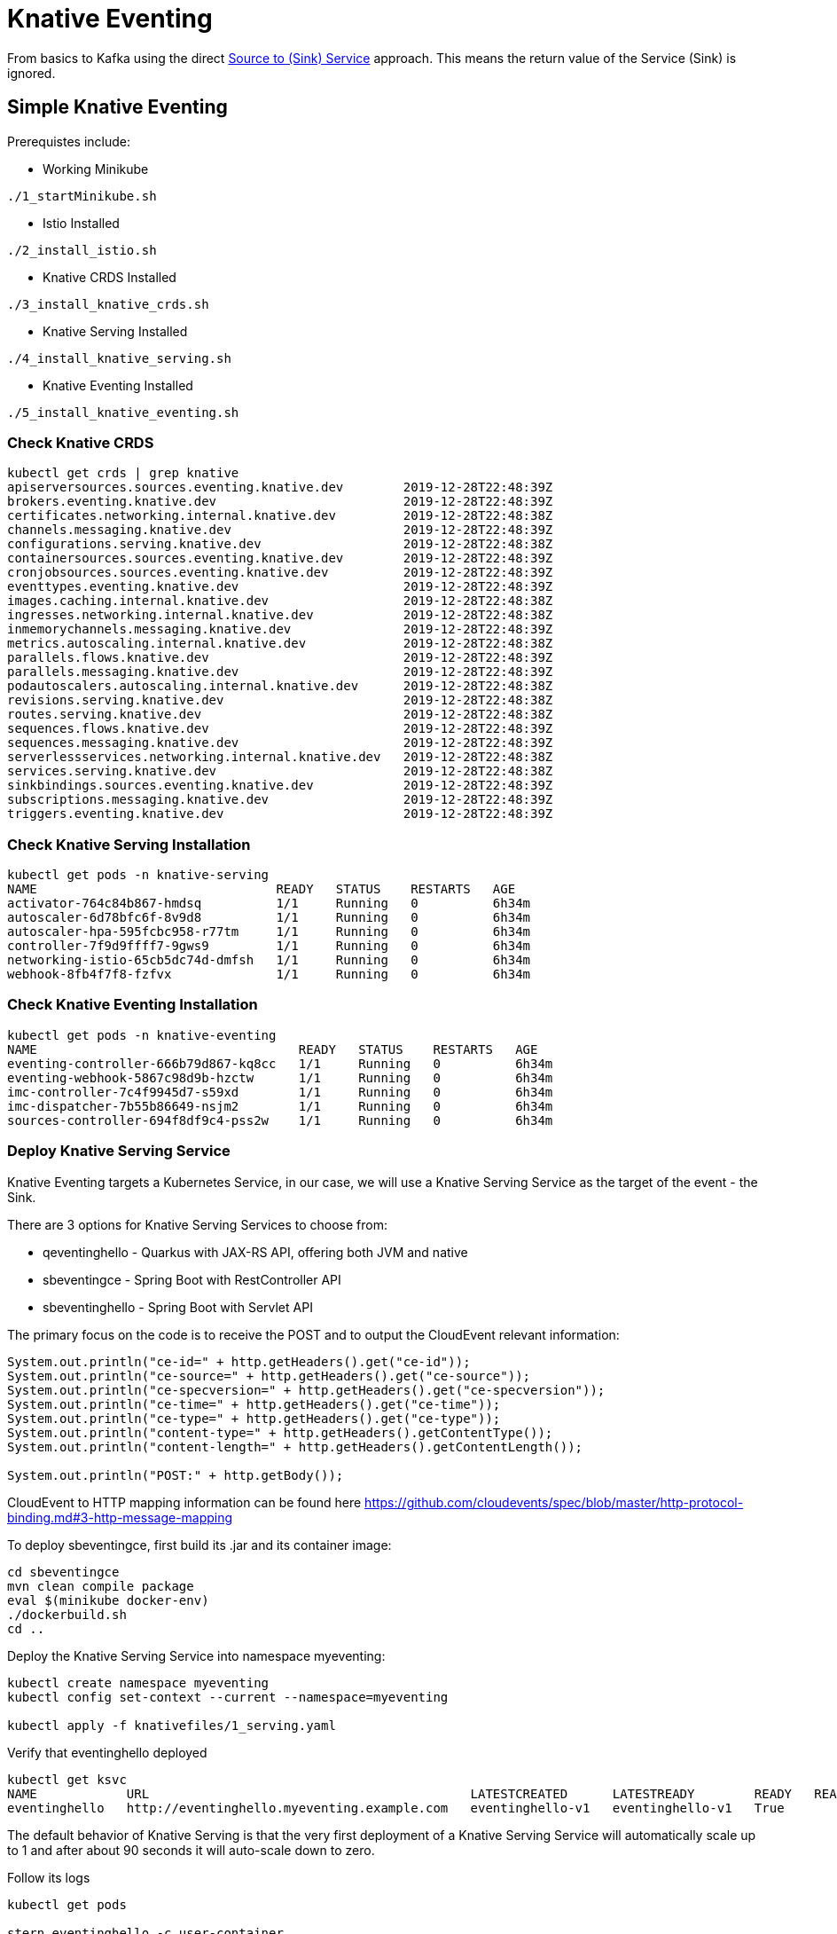 = Knative Eventing

From basics to Kafka using the direct https://docs.google.com/presentation/d/1kQn4HBUmSDH_EcRNPB8hAsoJetrVGM9hkDI0rriFGKA/edit#slide=id.g6234e6907d_0_40[Source to (Sink) Service] approach.  This means the return value of the Service (Sink) is ignored.

== Simple Knative Eventing

Prerequistes include:

* Working Minikube
----
./1_startMinikube.sh
----

* Istio Installed
----
./2_install_istio.sh
----

* Knative CRDS Installed

----
./3_install_knative_crds.sh
----

* Knative Serving Installed

----
./4_install_knative_serving.sh
----

* Knative Eventing Installed

----
./5_install_knative_eventing.sh
----

=== Check Knative CRDS
----
kubectl get crds | grep knative
apiserversources.sources.eventing.knative.dev        2019-12-28T22:48:39Z
brokers.eventing.knative.dev                         2019-12-28T22:48:39Z
certificates.networking.internal.knative.dev         2019-12-28T22:48:38Z
channels.messaging.knative.dev                       2019-12-28T22:48:39Z
configurations.serving.knative.dev                   2019-12-28T22:48:38Z
containersources.sources.eventing.knative.dev        2019-12-28T22:48:39Z
cronjobsources.sources.eventing.knative.dev          2019-12-28T22:48:39Z
eventtypes.eventing.knative.dev                      2019-12-28T22:48:39Z
images.caching.internal.knative.dev                  2019-12-28T22:48:38Z
ingresses.networking.internal.knative.dev            2019-12-28T22:48:38Z
inmemorychannels.messaging.knative.dev               2019-12-28T22:48:39Z
metrics.autoscaling.internal.knative.dev             2019-12-28T22:48:38Z
parallels.flows.knative.dev                          2019-12-28T22:48:39Z
parallels.messaging.knative.dev                      2019-12-28T22:48:39Z
podautoscalers.autoscaling.internal.knative.dev      2019-12-28T22:48:38Z
revisions.serving.knative.dev                        2019-12-28T22:48:38Z
routes.serving.knative.dev                           2019-12-28T22:48:38Z
sequences.flows.knative.dev                          2019-12-28T22:48:39Z
sequences.messaging.knative.dev                      2019-12-28T22:48:39Z
serverlessservices.networking.internal.knative.dev   2019-12-28T22:48:38Z
services.serving.knative.dev                         2019-12-28T22:48:38Z
sinkbindings.sources.eventing.knative.dev            2019-12-28T22:48:39Z
subscriptions.messaging.knative.dev                  2019-12-28T22:48:39Z
triggers.eventing.knative.dev                        2019-12-28T22:48:39Z
----

=== Check Knative Serving Installation
----
kubectl get pods -n knative-serving
NAME                                READY   STATUS    RESTARTS   AGE
activator-764c84b867-hmdsq          1/1     Running   0          6h34m
autoscaler-6d78bfc6f-8v9d8          1/1     Running   0          6h34m
autoscaler-hpa-595fcbc958-r77tm     1/1     Running   0          6h34m
controller-7f9d9ffff7-9gws9         1/1     Running   0          6h34m
networking-istio-65cb5dc74d-dmfsh   1/1     Running   0          6h34m
webhook-8fb4f7f8-fzfvx              1/1     Running   0          6h34m
----

=== Check Knative Eventing Installation
----
kubectl get pods -n knative-eventing
NAME                                   READY   STATUS    RESTARTS   AGE
eventing-controller-666b79d867-kq8cc   1/1     Running   0          6h34m
eventing-webhook-5867c98d9b-hzctw      1/1     Running   0          6h34m
imc-controller-7c4f9945d7-s59xd        1/1     Running   0          6h34m
imc-dispatcher-7b55b86649-nsjm2        1/1     Running   0          6h34m
sources-controller-694f8df9c4-pss2w    1/1     Running   0          6h34m
----


=== Deploy Knative Serving Service

Knative Eventing targets a Kubernetes Service, in our case, we will use a Knative Serving Service as the target of the event - the Sink.

There are 3 options for Knative Serving Services to choose from:

* qeventinghello - Quarkus with JAX-RS API, offering both JVM and native 
* sbeventingce - Spring Boot with RestController API
* sbeventinghello - Spring Boot with Servlet API

The primary focus on the code is to receive the POST and to output the CloudEvent relevant information:

----
System.out.println("ce-id=" + http.getHeaders().get("ce-id"));
System.out.println("ce-source=" + http.getHeaders().get("ce-source"));
System.out.println("ce-specversion=" + http.getHeaders().get("ce-specversion"));
System.out.println("ce-time=" + http.getHeaders().get("ce-time"));
System.out.println("ce-type=" + http.getHeaders().get("ce-type"));
System.out.println("content-type=" + http.getHeaders().getContentType());
System.out.println("content-length=" + http.getHeaders().getContentLength());

System.out.println("POST:" + http.getBody());
----

CloudEvent to HTTP mapping information can be found here
https://github.com/cloudevents/spec/blob/master/http-protocol-binding.md#3-http-message-mapping


To deploy sbeventingce, first build its .jar and its container image:

----
cd sbeventingce
mvn clean compile package
eval $(minikube docker-env)
./dockerbuild.sh
cd ..
----

Deploy the Knative Serving Service into namespace myeventing:

----
kubectl create namespace myeventing
kubectl config set-context --current --namespace=myeventing

kubectl apply -f knativefiles/1_serving.yaml
----

Verify that eventinghello deployed

----
kubectl get ksvc
NAME            URL                                           LATESTCREATED      LATESTREADY        READY   REASON
eventinghello   http://eventinghello.myeventing.example.com   eventinghello-v1   eventinghello-v1   True
----

The default behavior of Knative Serving is that the very first deployment of a Knative Serving Service will automatically scale up to 1 and after about 90 seconds it will auto-scale down to zero.

Follow its logs

----
kubectl get pods

stern eventinghello -c user-container
----

Let eventinghello scale to zero pods before moving on.

=== Deploy CronJobSource
----
kubectl apply -f knativefiles/2_source2service.yaml

kubectl get cronjobsource
NAME                           READY   AGE
eventinghello-cronjob-source   True    10s
----

This produces a pod with a prefix of "cronjobsource-eventinghell"

----
kubectl get pods
NAME                                             READY   STATUS    RESTARTS   AGE
cronjobsource-eventinghell-6f6feb00-29af-11ea-   1/1     Running   0          16s
----

After about 2 minutes, it will send cause the eventinghello pod to scale up 

----
kubectl get pods -l serving.knative.dev/configuration=eventinghello
NAME                                           READY   STATUS    RESTARTS   AGE
eventinghello-v1-deployment-5c9989f9bd-245nh   2/2     Running   0          5s
----

And after about 60 seconds, eventinghello will auto-scale down to zero pods.  Then, upon the next 2 minute interval for the cronjob it will scale back up to 1.

=== Clean Up
----
kubectl delete namespace myeventing
----

== Kafka+Knative Eventing

In this section, we will deploy Kafka (via Strimzi), the Knative Kafka Source and have the messages flowing through the Kafka topic as the event that causes the scale-up of the sink Knative Serving Service called eventhinghello.

=== Deploy Kafka for Kubernetes (Strimzi) inside Minikube

https://strimzi.io/quickstarts/minikube/

----

kubectl create namespace kafka
kubectl config set-context --current --namespace=kafka

curl -L https://github.com/strimzi/strimzi-kafka-operator/releases/download/0.15.0/strimzi-cluster-operator-0.15.0.yaml \
  | sed 's/namespace: .*/namespace: kafka/' \
  | kubectl apply -f - -n kafka 

----

The result will be the single strimzi-cluster-operator
----
kubectl get pods
strimzi-cluster-operator-85f596bfc7-7dgds     1/1     Running   0          1m2s
----

=== Deploy a Kafka Cluster inside Minikube 

----
kubectl apply -f https://raw.githubusercontent.com/strimzi/strimzi-kafka-operator/0.15.0/examples/kafka/kafka-persistent-single.yaml -n kafka 
----

The result will be a single Zookeeper, single Kafka broker and the entity-operator

----
kubectl get pods 
NAME                                          READY   STATUS    RESTARTS   AGE
my-cluster-entity-operator-7d677bdf7b-jpws7   3/3     Running   0          85s
my-cluster-kafka-0                            2/2     Running   0          110s
my-cluster-zookeeper-0                        2/2     Running   0          2m22s
strimzi-cluster-operator-85f596bfc7-7dgds     1/1     Running   0          4m22s
----

=== Create Kafka Topic my-topic

----
cat <<EOF | kubectl apply -f -
apiVersion: kafka.strimzi.io/v1alpha1
kind: KafkaTopic
metadata:
  name: my-topic
  labels:
    strimzi.io/cluster: my-cluster
spec:
  partitions: 10
  replicas: 1
EOF
----

Check that the topic was created
----
kubectl get kafkatopics
kubectl describe kafkatopic my-topic
----

Create some test messages

Terminal 1 - Producer
----
kubectl -n kafka run kafka-producer -ti --image=strimzi/kafka:0.15.0-kafka-2.3.1 --rm=true --restart=Never -- bin/kafka-console-producer.sh --broker-list my-cluster-kafka-bootstrap:9092 --topic my-topic

>one
>two
>three
----

Terminal 2 - Consumer
----
kubectl -n kafka run kafka-consumer -ti --image=strimzi/kafka:0.15.0-kafka-2.3.1 --rm=true --restart=Never -- bin/kafka-console-consumer.sh --bootstrap-server my-cluster-kafka-bootstrap:9092 --topic my-topic --from-beginning

one
two
three
----

Ctrl-C to stop producer & consumer


=== Create the Knative Kafka Source Infrastructure

Create the Knative Kafka Source

----
kubectl apply -f https://github.com/knative/eventing-contrib/releases/download/v0.8.2/kafka-importer.yaml
----

This step creates Knative Kafka Source in the knative-sources namespace as well as a CRD, ServiceAccount, ClusterRole, etc 

----
kubectl get pods -n knative-sources
NAME                         READY   STATUS    RESTARTS   AGE
kafka-controller-manager-0   1/1     Running   0          1m17s
----

Create the Knative Kafka Channel

----
curl -L https://github.com/knative/eventing-contrib/releases/download/v0.8.2/kafka-channel.yaml \
  | sed 's/ bootstrapServers: REPLACE_WITH_CLUSTER_URL/  bootstrapServers: my-cluster-kafka-bootstrap.kafka:9092/' \
  | kubectl apply -f -
----

note: "my-cluster-kafka-bootstrap.kafka:9092" comes from "kubectl get services -n kafka"

Look for 3 new pods in namespace knative-eventing with the prefix "kafka"

----
kubectl get pods -n knative-eventing
NAME                                   READY   STATUS    RESTARTS   AGE
eventing-controller-666b79d867-kq8cc   1/1     Running   0          64m
eventing-webhook-5867c98d9b-hzctw      1/1     Running   0          64m
imc-controller-7c4f9945d7-s59xd        1/1     Running   0          64m
imc-dispatcher-7b55b86649-nsjm2        1/1     Running   0          64m
kafka-ch-controller-7c596b6b55-fzxcx   1/1     Running   0          33s
kafka-ch-dispatcher-577958f994-4f2qs   1/1     Running   0          33s
kafka-webhook-74bbd99f5c-c84ls         1/1     Running   0          33s
sources-controller-694f8df9c4-pss2w    1/1     Running   0          64m  
----

and some new CRDs

----
kubectl get crds | grep kafkasources
kafkasources.sources.eventing.knative.dev            2019-12-28T14:53:14Z

kubectl get crds | grep kafkachannels
kafkachannels.messaging.knative.dev                  2019-12-28T15:00:22Z
----

=== Deploy Knative Serving Sink Service

First build the jar and the docker image
----
cd sbeventingce
mvn clean compile package
eval $(minikube docker-env)
./dockerbuild.sh
cd ..
----

Then deploy the Knative Serving Service
----
kubectl apply -f knativefiles/1_serving.yaml

kubectl get ksvc
----

Follow the logs

----
stern eventinghello -c user-container
----

=== Create KafkaSource for my-topic

----
cat <<EOF | kubectl apply -f -
apiVersion: sources.eventing.knative.dev/v1alpha1
kind: KafkaSource
metadata:
  name: mykafka-source
spec:
  consumerGroup: knative-group
  bootstrapServers: my-cluster-kafka-bootstrap:9092 
  topics: my-topic
  sink:
    apiVersion: serving.knative.dev/v1alpha1
    kind: Service
    name: eventinghello
EOF
----

This will result iin a new pod prefixed with "mykafka-source". 
"eventinghello" will be around until it hits its scale-down time limit.

----
kubectl get pods
NAME                                           READY   STATUS    RESTARTS   AGE
eventinghello-v1-deployment-65c9b9c7df-7hdbl   2/2     Running   0          67s
my-cluster-entity-operator-7d677bdf7b-jpws7    3/3     Running   0          22m
my-cluster-kafka-0                             2/2     Running   0          22m
my-cluster-zookeeper-0                         2/2     Running   0          23m
mykafka-source-vxs2k-56548756cc-j7m7v          1/1     Running   0          11s
strimzi-cluster-operator-85f596bfc7-7dgds      1/1     Running   0          25m
----

Note: since we had some test messages of "one", "two" and "three" from earlier you should see the eventinghello service awaken to process those messages.  Since the "one", "two", and "three" were not entered as JSON, your http body will not be interpreted correctly.  Knative Eventing endpoints need JSON input.

Wait the 90+ seconds for eventinghello to scale down before moving on.

=== Publish some messages

Note: Knative Eventing messages needs to be JSON formatted

----
kubectl -n kafka run kafka-producer -ti --image=strimzi/kafka:0.15.0-kafka-2.3.1 --rm=true --restart=Never -- bin/kafka-console-producer.sh --broker-list my-cluster-kafka-bootstrap:9092 --topic my-topic

{"hello":"world"}

{"hola":"mundo"}

{"bonjour":"le monde"}

{"hey": "duniya"}

----

Ctrl-C to terminate producer

=== Produce a bunch of messages

The Knative Serving Sink Service was defined with the following annotation

----
autoscaling.knative.dev/target: "1"
----

This means a concurrency factor of one, if you are able to push in a lot of Kafka message rapidly, you will see more than one eventinghello pod scaled up to handle the load.

Deploy the simple Kafka Spammer application to push messages faster

----
cd kafkaspammer
./1_jvmbuild.sh
eval $(minikube docker-env)
./2_dockerbuild_jvm.sh
./3_deploy.sh
----


Now you just need to hit the right endpoint on the Kafka Spammer application to push in 3 messages.

----
URL=$(minikube ip):$(kubectl get service/kafka-spammer -o jsonpath="{.spec.ports[*].nodePort}" -n kafka)
curl $URL/3
----

You should see about 3 eventinghello pods springing to life
----
kubectl get pods  
NAME                                           READY   STATUS    RESTARTS   AGE
eventinghello-v1-deployment-65c9b9c7df-8rwqc   1/2     Running   0          6s
eventinghello-v1-deployment-65c9b9c7df-q7pcf   1/2     Running   0          4s
eventinghello-v1-deployment-65c9b9c7df-zht2t   1/2     Running   0          6s
kafka-spammer-77ccd4f9c6-sx5j4                 1/1     Running   0          26s
my-cluster-entity-operator-7d677bdf7b-jpws7    3/3     Running   0          27m
my-cluster-kafka-0                             2/2     Running   0          27m
my-cluster-zookeeper-0                         2/2     Running   0          28m
mykafka-source-vxs2k-56548756cc-j7m7v          1/1     Running   0          5m12s
strimzi-cluster-operator-85f596bfc7-7dgds      1/1     Running   0          30m
----

After about 60 seconds and no new messages showing up in my-topic, the 3 eventinghello pods will terminate, scale-down to zero

Try 10 messages
----
URL=$(minikube ip):$(kubectl get service/kafka-spammer -o jsonpath="{.spec.ports[*].nodePort}" -n kafka)
curl $URL/10
----

Note: these messages are NOT being evenly distributed across the various eventinghello pods, the first one up starts consuming them immediately.

image::sending_10.png[Sending 10 messages]

A little video that shows the scaling in action

video::scale_up_down_10.mp4[width=950]


